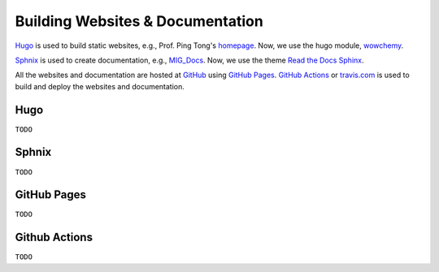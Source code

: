 Building Websites & Documentation
=================================

`Hugo <https://gohugo.io/>`__ is used to build static websites, e.g., Prof. Ping Tong's `homepage <https://personal.ntu.edu.sg/tongping/>`__. Now, we use the hugo module, `wowchemy <https://github.com/wowchemy/wowchemy-hugo-modules>`__.

`Sphnix <https://www.sphinx-doc.org/en/master/>`__ is used to create documentation, e.g., `MIG_Docs <https://migg-ntu.github.io/MIG_Docs/>`__. Now, we use the theme `Read the Docs Sphinx <https://github.com/readthedocs/sphinx_rtd_theme>`__.

All the websites and documentation are hosted at `GitHub <https://github.com/MIGG-NTU>`__ using `GitHub Pages <https://pages.github.com/>`__. `GitHub Actions <https://docs.github.com/cn/free-pro-team@latest/actions>`__ or `travis.com <https://travis-ci.com/>`__ is used to build and deploy the websites and documentation.


Hugo
----

``TODO``


Sphnix
------
``TODO``


GitHub Pages
------------
``TODO``


Github Actions
--------------
``TODO``


